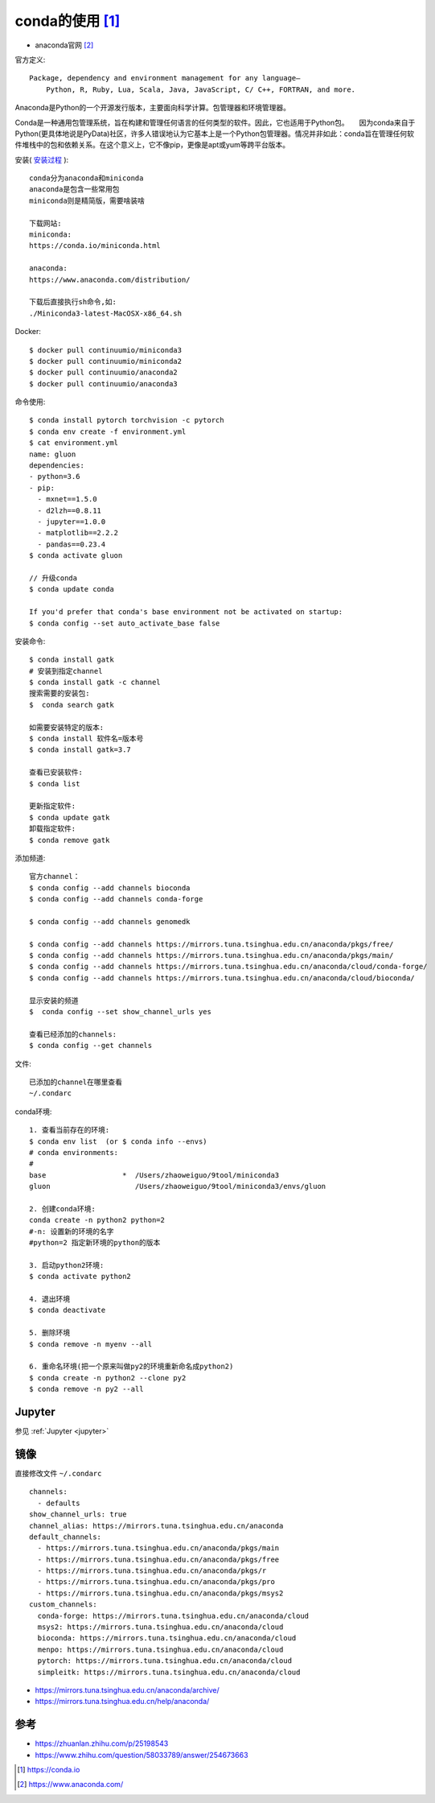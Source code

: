 conda的使用 [1]_
################

* anaconda官网 [2]_

官方定义::
  
    Package, dependency and environment management for any language—
        Python, R, Ruby, Lua, Scala, Java, JavaScript, C/ C++, FORTRAN, and more.

Anaconda是Python的一个开源发行版本，主要面向科学计算。包管理器和环境管理器。

Conda是一种通用包管理系统，旨在构建和管理任何语言的任何类型的软件。因此，它也适用于Python包。　　因为conda来自于Python(更具体地说是PyData)社区，许多人错误地认为它基本上是一个Python包管理器。情况并非如此：conda旨在管理任何软件堆栈中的包和依赖关系。在这个意义上，它不像pip，更像是apt或yum等跨平台版本。

安装( `安装过程 <http://note.youdao.com/noteshare?id=cf1631389efd829422c4688df885ef12>`_ )::

    conda分为anaconda和miniconda
    anaconda是包含一些常用包
    miniconda则是精简版，需要啥装啥
    
    下载网站:
    miniconda:
    https://conda.io/miniconda.html
    
    anaconda:
    https://www.anaconda.com/distribution/

    下载后直接执行sh命令,如:
    ./Miniconda3-latest-MacOSX-x86_64.sh



Docker::

    $ docker pull continuumio/miniconda3
    $ docker pull continuumio/miniconda2
    $ docker pull continuumio/anaconda2
    $ docker pull continuumio/anaconda3


命令使用::

    $ conda install pytorch torchvision -c pytorch
    $ conda env create -f environment.yml
    $ cat environment.yml
    name: gluon
    dependencies:
    - python=3.6
    - pip:
      - mxnet==1.5.0
      - d2lzh==0.8.11
      - jupyter==1.0.0
      - matplotlib==2.2.2
      - pandas==0.23.4
    $ conda activate gluon

    // 升级conda
    $ conda update conda

    If you'd prefer that conda's base environment not be activated on startup:
    $ conda config --set auto_activate_base false

安装命令::

    $ conda install gatk
    # 安装到指定channel
    $ conda install gatk -c channel
    搜索需要的安装包:
    $  conda search gatk
    
    如需要安装特定的版本:
    $ conda install 软件名=版本号
    $ conda install gatk=3.7

    查看已安装软件:
    $ conda list

    更新指定软件:
    $ conda update gatk
    卸载指定软件:
    $ conda remove gatk



添加频道::

    官方channel：
    $ conda config --add channels bioconda
    $ conda config --add channels conda-forge

    $ conda config --add channels genomedk

    $ conda config --add channels https://mirrors.tuna.tsinghua.edu.cn/anaconda/pkgs/free/
    $ conda config --add channels https://mirrors.tuna.tsinghua.edu.cn/anaconda/pkgs/main/
    $ conda config --add channels https://mirrors.tuna.tsinghua.edu.cn/anaconda/cloud/conda-forge/
    $ conda config --add channels https://mirrors.tuna.tsinghua.edu.cn/anaconda/cloud/bioconda/

    显示安装的频道
    $  conda config --set show_channel_urls yes

    查看已经添加的channels:
    $ conda config --get channels

文件::

    已添加的channel在哪里查看
    ~/.condarc


conda环境::

    1. 查看当前存在的环境:
    $ conda env list  (or $ conda info --envs)
    # conda environments:
    #
    base                  *  /Users/zhaoweiguo/9tool/miniconda3
    gluon                    /Users/zhaoweiguo/9tool/miniconda3/envs/gluon

    2. 创建conda环境:
    conda create -n python2 python=2
    #-n: 设置新的环境的名字
    #python=2 指定新环境的python的版本

    3. 启动python2环境:
    $ conda activate python2

    4. 退出环境
    $ conda deactivate

    5. 删除环境
    $ conda remove -n myenv --all

    6. 重命名环境(把一个原来叫做py2的环境重新命名成python2)
    $ conda create -n python2 --clone py2
    $ conda remove -n py2 --all

Jupyter
=======

参见 :ref:`Jupyter <jupyter>`

镜像
====

直接修改文件 ``~/.condarc`` ::

    channels:
      - defaults
    show_channel_urls: true
    channel_alias: https://mirrors.tuna.tsinghua.edu.cn/anaconda
    default_channels:
      - https://mirrors.tuna.tsinghua.edu.cn/anaconda/pkgs/main
      - https://mirrors.tuna.tsinghua.edu.cn/anaconda/pkgs/free
      - https://mirrors.tuna.tsinghua.edu.cn/anaconda/pkgs/r
      - https://mirrors.tuna.tsinghua.edu.cn/anaconda/pkgs/pro
      - https://mirrors.tuna.tsinghua.edu.cn/anaconda/pkgs/msys2
    custom_channels:
      conda-forge: https://mirrors.tuna.tsinghua.edu.cn/anaconda/cloud
      msys2: https://mirrors.tuna.tsinghua.edu.cn/anaconda/cloud
      bioconda: https://mirrors.tuna.tsinghua.edu.cn/anaconda/cloud
      menpo: https://mirrors.tuna.tsinghua.edu.cn/anaconda/cloud
      pytorch: https://mirrors.tuna.tsinghua.edu.cn/anaconda/cloud
      simpleitk: https://mirrors.tuna.tsinghua.edu.cn/anaconda/cloud

* https://mirrors.tuna.tsinghua.edu.cn/anaconda/archive/
* https://mirrors.tuna.tsinghua.edu.cn/help/anaconda/

参考
====

* https://zhuanlan.zhihu.com/p/25198543
* https://www.zhihu.com/question/58033789/answer/254673663


.. [1] https://conda.io
.. [2] https://www.anaconda.com/